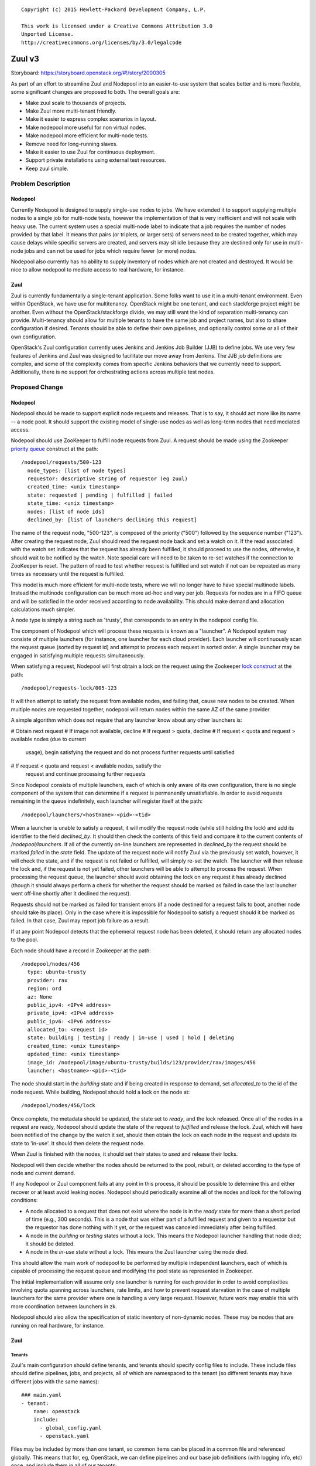 ::

  Copyright (c) 2015 Hewlett-Packard Development Company, L.P.

  This work is licensed under a Creative Commons Attribution 3.0
  Unported License.
  http://creativecommons.org/licenses/by/3.0/legalcode

=======
Zuul v3
=======

Storyboard: https://storyboard.openstack.org/#!/story/2000305

As part of an effort to streamline Zuul and Nodepool into an
easier-to-use system that scales better and is more flexible, some
significant changes are proposed to both.  The overall goals are:

* Make zuul scale to thousands of projects.
* Make Zuul more multi-tenant friendly.
* Make it easier to express complex scenarios in layout.
* Make nodepool more useful for non virtual nodes.
* Make nodepool more efficient for multi-node tests.
* Remove need for long-running slaves.
* Make it easier to use Zuul for continuous deployment.
* Support private installations using external test resources.
* Keep zuul simple.

Problem Description
===================

Nodepool
--------

Currently Nodepool is designed to supply single-use nodes to jobs.  We
have extended it to support supplying multiple nodes to a single job
for multi-node tests, however the implementation of that is very
inefficient and will not scale with heavy use.  The current system
uses a special multi-node label to indicate that a job requires the
number of nodes provided by that label.  It means that pairs (or
triplets, or larger sets) of servers need to be created together,
which may cause delays while specific servers are created, and servers
may sit idle because they are destined only for use in multi-node jobs
and can not be used for jobs which require fewer (or more) nodes.

Nodepool also currently has no ability to supply inventory of nodes
which are not created and destroyed.  It would be nice to allow
nodepool to mediate access to real hardware, for instance.

Zuul
----

Zuul is currently fundamentally a single-tenant application.  Some
folks want to use it in a multi-tenant environment.  Even within
OpenStack, we have use for multitenancy.  OpenStack might be one
tenant, and each stackforge project might be another.  Even without
the OpenStack/stackforge divide, we may still want the kind of
separation multi-tenancy can provide.  Multi-tenancy should allow for
multiple tenants to have the same job and project names, but also to
share configuration if desired.  Tenants should be able to define
their own pipelines, and optionally control some or all of their own
configuration.

OpenStack's Zuul configuration currently uses Jenkins and Jenkins Job
Builder (JJB) to define jobs.  We use very few features of Jenkins and
Zuul was designed to facilitate our move away from Jenkins.  The JJB
job definitions are complex, and some of the complexity comes from
specific Jenkins behaviors that we currently need to support.
Additionally, there is no support for orchestrating actions across
multiple test nodes.

Proposed Change
===============

Nodepool
--------

Nodepool should be made to support explicit node requests and
releases.  That is to say, it should act more like its name -- a node
pool.  It should support the existing model of single-use nodes as
well as long-term nodes that need mediated access.

Nodepool should use ZooKeeper to fulfill node requests from Zuul.  A
request should be made using the Zookeeper `priority queue`_ construct
at the path::

  /nodepool/requests/500-123
    node_types: [list of node types]
    requestor: descriptive string of requestor (eg zuul)
    created_time: <unix timestamp>
    state: requested | pending | fulfilled | failed
    state_time: <unix timestamp>
    nodes: [list of node ids]
    declined_by: [list of launchers declining this request]

The name of the request node, "500-123", is composed of the priority
("500") followed by the sequence number ("123").  After creating the
request node, Zuul should read the request node back and set a watch
on it.  If the read associated with the watch set indicates that the
request has already been fulfilled, it should proceed to use the
nodes, otherwise, it should wait to be notified by the watch.  Note
special care will need to be taken to re-set watches if the connection
to ZooKeeper is reset.  The pattern of read to test whether request is
fulfilled and set watch if not can be repeated as many times as
necessary until the request is fulfilled.

This model is much more efficient for multi-node tests, where we will
no longer have to have special multinode labels.  Instead the
multinode configuration can be much more ad-hoc and vary per job.
Requests for nodes are in a FIFO queue and will be satisfied in the
order received according to node availability.  This should make
demand and allocation calculations much simpler.

A node type is simply a string such as 'trusty', that corresponds to
an entry in the nodepool config file.

The component of Nodepool which will process these requests is known
as a "launcher".  A Nodepool system may consiste of multiple launchers
(for instance, one launcher for each cloud provider).  Each launcher
will continuously scan the request queue (sorted by request id) and
attempt to process each request in sorted order.  A single launcher
may be engaged in satisfying multiple requests simultaneously.

When satisfying a request, Nodepool will first obtain a lock on the
request using the Zookeeper `lock construct`_ at the path::

  /nodepool/requests-lock/005-123

It will then attempt to satisfy the request from available nodes, and
failing that, cause new nodes to be created.  When multiple nodes are
requested together, nodepool will return nodes within the same AZ of
the same provider.

A simple algorithm which does not require that any launcher know about
any other launchers is:

# Obtain next request
# If image not available, decline
# If request > quota, decline
# If request < quota and request > available nodes (due to current
  usage), begin satisfying the request and do not process further
  requests until satisfied
# If request < quota and request < available nodes, satisfy the
  request and continue processing further requests

Since Nodepool consists of multiple launchers, each of which is only
aware of its own configuration, there is no single component of the
system that can determine if a request is permanently unsatisfiable.
In order to avoid requests remaining in the queue indefinitely, each
launcher will register itself at the path::

  /nodepool/launchers/<hostname>-<pid>-<tid>

When a launcher is unable to satisfy a request, it will modify the
request node (while still holding the lock) and add its identifier to
the field `declined_by`.  It should then check the contents of this
field and compare it to the current contents of `/nodepool/launchers`.
If all of the currently on-line launchers are represented in
`declined_by` the request should be marked `failed` in the `state`
field.  The update of the request node will notify Zuul via the
previously set watch, however, it will check the state, and if the
request is not failed or fulfilled, will simply re-set the watch.  The
launcher will then release the lock and, if the request is not yet
failed, other launchers will be able to attempt to process the
request.  When processing the request queue, the launcher should avoid
obtaining the lock on any request it has already declined (though it
should always perform a check for whether the request should be marked
as failed in case the last launcher went off-line shortly after it
declined the request).

Requests should not be marked as failed for transient errors (if a
node destined for a request fails to boot, another node should take
its place).  Only in the case where it is impossible for Nodepool to
satisfy a request should it be marked as failed.  In that case, Zuul
may report job failure as a result.

If at any point Nodepool detects that the ephemeral request node has
been deleted, it should return any allocated nodes to the pool.

Each node should have a record in Zookeeper at the path::

  /nodepool/nodes/456
    type: ubuntu-trusty
    provider: rax
    region: ord
    az: None
    public_ipv4: <IPv4 address>
    private_ipv4: <IPv4 address>
    public_ipv6: <IPv6 address>
    allocated_to: <request id>
    state: building | testing | ready | in-use | used | hold | deleting
    created_time: <unix timestamp>
    updated_time: <unix timestamp>
    image_id: /nodepool/image/ubuntu-trusty/builds/123/provider/rax/images/456
    launcher: <hostname>-<pid>-<tid>

The node should start in the `building` state and if being created in
response to demand, set `allocated_to` to the id of the node request.
While building, Nodepool should hold a lock on the node at::

  /nodepool/nodes/456/lock

Once complete, the metadata should be updated, the state set to
`ready`, and the lock released.  Once all of the nodes in a request
are ready, Nodepool should update the state of the request to
`fulfilled` and release the lock.  Zuul, which will have been notified
of the change by the watch it set, should then obtain the lock on each
node in the request and update its state to 'in-use'.  It should then
delete the request node.

When Zuul is finished with the nodes, it should set their states to
`used` and release their locks.

Nodepool will then decide whether the nodes should be returned to the
pool, rebuilt, or deleted according to the type of node and current
demand.

If any Nodepool or Zuul component fails at any point in this process,
it should be possible to determine this and either recover or at least
avoid leaking nodes.  Nodepool should periodically examine all of the
nodes and look for the following conditions:

* A node allocated to a request that does not exist where the node is
  in the `ready` state for more than a short period of time (e.g., 300
  seconds).  This is a node that was either part of a fulfilled
  request and given to a requestor but the requestor has done nothing
  with it yet, or the request was canceled immediately after being
  fulfilled.

* A node in the `building` or `testing` states without a lock.  This
  means the Nodepool launcher handling that node died; it should be
  deleted.

* A node in the `in-use` state without a lock.  This means the Zuul
  launcher using the node died.

This should allow the main work of nodepool to be performed by
multiple independent launchers, each of which is capable of processing
the request queue and modifying the pool state as represented in
Zookeeper.

The initial implementation will assume only one launcher is running
for each provider in order to avoid complexities involving quota
spanning across launchers, rate limits, and how to prevent request
starvation in the case of multiple launchers for the same provider
where one is handling a very large request.  However, future work may
enable this with more coordination between launchers in zk.

Nodepool should also allow the specification of static inventory of
non-dynamic nodes.  These may be nodes that are running on real
hardware, for instance.

.. _lock construct:
   http://zookeeper.apache.org/doc/trunk/recipes.html#sc_recipes_Locks
.. _priority queue:
   https://zookeeper.apache.org/doc/trunk/recipes.html#sc_recipes_priorityQueues

Zuul
----

Tenants
~~~~~~~

Zuul's main configuration should define tenants, and tenants should
specify config files to include.  These include files should define
pipelines, jobs, and projects, all of which are namespaced to the
tenant (so different tenants may have different jobs with the same
names)::

  ### main.yaml
  - tenant:
      name: openstack
      include:
        - global_config.yaml
        - openstack.yaml

Files may be included by more than one tenant, so common items can be
placed in a common file and referenced globally.  This means that for,
eg, OpenStack, we can define pipelines and our base job definitions
(with logging info, etc) once, and include them in all of our tenants::

  ### main.yaml (continued)
  - tenant:
      name: openstack-infra
      include:
        - global_config.yaml
        - infra.yaml

A tenant may optionally specify repos from which it may derive its
configuration.  In this manner, a repo may keep its Zuul configuration
within its own repo.  This would only happen if the main configuration
file specified that it is permitted::

  ### main.yaml (continued)
  - tenant:
      name: random-stackforge-project
      include:
        - global_config.yaml
      source:
        my-gerrit:
          repos:
          - stackforge/random  # Specific project config is in-repo

Jobs
~~~~

Jobs defined in-repo may not have access to the full feature set
(including some authorization features).  They also may not override
existing jobs.

Job definitions continue to have the features in the current Zuul
layout, but they also take on some of the responsibilities currently
handled by the Jenkins (or other worker) definition::

  ### global_config.yaml
  # Every tenant in the system has access to these jobs (because their
  # tenant definition includes it).
  - job:
      name: base
      timeout: 30m
      node: precise   # Just a variable for later use
      nodes:  # The operative list of nodes
        - name: controller
          image: {node}  # Substitute the variable
      auth:  # Auth may only be defined in central config, not in-repo
        inherit: true  # Child jobs may inherit these credentials
        swift:
          - container: logs
      workspace: /opt/workspace  # Where to place git repositories
      post-run:
        - archive-logs

Jobs have inheritance, and the above definition provides a base level
of functionality for all jobs.  It sets a default timeout, requests a
single node (of type precise), and requests swift credentials to
upload logs.  For security, job credentials are not available to be
inherited unless the 'inherit' flag is set to true.  For example, a
job to publish a release may need credentials to upload to a
distribution site -- users should not be able to subclass that job and
use its credentials for another purpose.

Further jobs may extend and override the remaining parameters::

  ### global_config.yaml (continued)
  # The python 2.7 unit test job
  - job:
      name: python27
      parent: base
      node: trusty

Our use of job names specific to projects is a holdover from when we
wanted long-lived slaves on Jenkins to efficiently re-use workspaces.
This hasn't been necessary for a while, though we have used this to
our advantage when collecting stats and reports.  However, job
configuration can be simplified greatly if we simply have a job that
runs the python 2.7 unit tests which can be used for any project.  To
the degree that we want to know how often this job failed on nova, we
can add that information back in when reporting statistics.  Jobs may
have multiple aspects to accomodate differences among branches, etc.::

  ### global_config.yaml (continued)
  # Version that is run for changes on stable/icehouse
  - job:
      name: python27
      parent: base
      branch: stable/icehouse
      node: precise

  # Version that is run for changes on stable/juno
  - job:
      name: python27
      parent: base
      branch: stable/juno  # Could be combined into previous with regex
      node: precise        # if concept of "best match" is defined

Jobs may specify that they require more than one node::

  ### global_config.yaml (continued)
  - job:
      name: devstack-multinode
      parent: base
      node: trusty  # could do same branch mapping as above
      nodes:
        - name: controller
          image: {node}
        - name: compute
          image: {node}

Jobs defined centrally (i.e., not in-repo) may specify auth info::

  ### global_config.yaml (continued)
  - job:
      name: pypi-upload
      parent: base
      auth:
        password:
          pypi-password: pypi-password
          # This looks up 'pypi-password' from an encrypted yaml file
          # and adds it into variables for the job

Note that this job may not be inherited from because of the auth
information.

Projects
~~~~~~~~

Pipeline definitions are similar to the current syntax, except that it
supports specifying additional information for jobs in the context of
a given project and pipeline.  For instance, rather than specifying
that a job is globally non-voting, you may specify that it is
non-voting for a given project in a given pipeline::

  ### openstack.yaml
  - project:
      name: openstack/nova
      gate:
        queue: integrated  # Shared queues are manually built
        jobs:
          - python27  # Runs version of job appropriate to branch
          - pep8:
              node: trusty  # override the node type for this project
          - devstack
          - devstack-deprecated-feature:
              branch: stable/juno  # Only run on stable/juno changes
              voting: false  # Non-voting
      post:
        jobs:
          - tarball:
              jobs:
                - pypi-upload

Templates are still supported.  If a project lists a job that is
defined in a template that is also applied to that project, the
project-local specification of the job will modify that supplied by
the template.

Currently unique job names are used to build shared change queues.
Since job names will no longer be unique, shared queues must be
manually constructed by assigning them a name.  Projects with the same
queue name for the same pipeline will have a shared queue.

A subset of functionality is available to projects that are permitted
to use in-repo configuration::

  ### stackforge/random/.zuul.yaml
  - job:
      name: random-job
      parent: base      # From global config; gets us logs
      node: precise

  - project:
      name: stackforge/random
      gate:
        jobs:
          - python27    # From global config
          - random-job  # Flom local config

Ansible
~~~~~~~

The actual execution of jobs will continue to be distributed to
workers over Gearman.  Therefore the actual implementation of how jobs
are executed will remain pluggable, however, the zuul-gearman protocol
will need to change.  Because the system needs to perform coordinated
tasks on one or more remote systems, the initial implementation of the
workers will use Ansible, which is particularly suited to that job.

The executable content of jobs should be defined as ansible playbooks.
Playbooks can be fairly simple and might consist of little more than
"run this shell script" for those who are not otherwise interested in
ansible::

  ### stackforge/random/playbooks/random-job.yaml
  ---
  hosts: controller
  tasks:
    - shell: run_some_tests.sh

Global jobs may define ansible roles for common functions::

  ### openstack-infra/zuul-playbooks/python27.yaml
  ---
  hosts: controller
  roles:
    - tox:
        env: py27

Because ansible has well-articulated multi-node orchestration
features, this permits very expressive job definitions for multi-node
tests.  A playbook can specify different roles to apply to the
different nodes that the job requested::

  ### openstack-infra/zuul-playbooks/devstack-multinode.yaml
  ---
  hosts: controller
  roles:
    - devstack
  ---
  hosts: compute
  roles:
    - devstack-compute

Additionally, if a project is already defining ansible roles for its
deployment, then those roles may be easily applied in testing, making
CI even closer to CD.

The pre- and post-run entries in the job definition might also apply
to ansible playbooks and can be used to simplify job setup and
cleanup::

  ### openstack-infra/zuul-playbooks/archive-logs.yaml
  ---
  hosts: all
  roles:
    - archive-logs: "/opt/workspace/logs"

Execution
~~~~~~~~~

A new Zuul component would be created to execute jobs.  Rather than
running a worker process on each node (which requires installing
software on the test node, and establishing and maintaining network
connectivity back to Zuul, and the ability to coordinate actions
across nodes for multi-node tests), this new component will pick up
accept jobs from Zuul, and for each one, write an ansible inventory
file with the node and variable information, and then execute the
ansible playbook for that job.  This means that the new Zuul component
will maintain ssh connections to all hosts currently running a job.
This could become a bottleneck, but ansible and ssh have been known to
scale to a large number of simultaneous hosts, and this component may
be scaled horizontally.  It should be simple enough that it could even
be automatically scaled if needed.  In turn, however, this does make
node configuration simpler (test nodes need only have an ssh public
key installed) and makes tests behave more like deployment.

To support the use case where the Zuul control plane should not be
accessible by the workers (for instance, because the control plane is
on a private network while the workers are in a public cloud), the
direction of transfer of changes under test to the workers will be
reversed.

Instead of workers fetching from zuul-mergers, the new zuul-launcher
will take on the task of calculating merges as well as running
ansible.


Continuous Deployment
~~~~~~~~~~~~~~~~~~~~~

Special consideration is needed in order to use Zuul to drive
continuous deployment of development or production systems.  Rather
than specifying that Zuul should obtain a node from nodepool in order
to run a job, it may be configured to simply execute an ansible task
on a specified host::

  - job:
      name: run-puppet-apply
      parent: base
      host: review.openstack.org
      fingerprint: 4a:28:cb:03:6a:d6:79:0b:cc:dc:60:ae:6a:62:cf:5b

Because any configuration of the host and credential information is
potentially accessible to anyone able to read the Zuul configuration
(which is everyone for OpenStack's configuration) and therefore could
be copied to their own section of Zuul's configuration, users must add
one of two public keys to the server in order for the job to function.
Zuul will generate an SSH keypair for every tenant as well as every
project.  If a user trusts anyone able to make configuration changes
to their tenant, then they may use Zuul's public key for their tenant.
If they are only able to trust their own project configuration in
Zuul, they may add Zuul's public key for that specific project.  Zuul
will make all public keys available at known HTTP addresses so that
users may retrieve them.  When executing such a job, Zuul will try the
project and tenant SSH keys in order.

Tenant Isolation
~~~~~~~~~~~~~~~~

In order to prevent users of one Zuul tenant from accessing the git
repositories of other tenants, Zuul will no longer consider the git
repositories it manages to be public.  This could be solved by passing
credentials to the workers for them to use when fetching changes,
however, an additional consideration is the desire to have workers
fully network isolated from the Zuul control plane.

Instead of workers fetching from zuul-mergers, the new zuul-launcher
will take on the task of calculating merges as well as running
ansible.  The launcher will then be responsible for placing prepared
versions of requested repositories onto the worker.

Status reporting will also be tenant isolated, however without
HTTP-level access controls, additional measures may be needed to
prevent tenants from accessing the status of other tenants.
Eventually, Zuul may support an authenticated REST API that will solve
this problem natively.

Alternatives
------------

Continuing with the status quo is an alternative, as well as
continuing the process of switching to Turbo Hipster to replace
Jenkins.  However, this addresses only some of the goals stated at the
top.

Implementation
==============

Assignee(s)
-----------

Primary assignee:
  * corvus

Also:
  * jhesketh
  * mordred

Gerrit Branch
-------------

Nodepool and Zuul will both be branched for development related to
this spec.  The "master" branches will continue to receive patches
related to maintaining the current versions, and the "feature/zuulv3"
branches will receive patches related to this spec.  The .gitreview
files will be updated to submit to the correct branches by default.

Work Items
----------

* Modify nodepool to support new allocation and distribution (mordred)
* Modify zuul to support new syntax and isolation (corvus)
* Create zuul launcher (jhesketh)
* Prepare basic infra ansible roles
* Translate OpenStack JJB config to ansible

Repositories
------------

We may create new repositories for ansible roles, or they may live in
project-config.

Servers
-------

We may create more combined zuul-launcher/mergers.

DNS Entries
-----------

No changes other than needed for additional servers.

Documentation
-------------

This will require changes to Nodepool and Zuul's documentation, as
well as infra-manual.

Security
--------

No substantial changes to security around the Zuul server; use of Zuul
private keys for access to remote hosts by Zuul has security
implications but will not be immediately used by OpenStack
Infrastructure.

Testing
-------

Existing nodepool and Zuul tests will need to be adapted.
Configuration will be different, however, much functionality should be
the same, so many functional tests should have direct equivalencies.

Dependencies
============

None.
